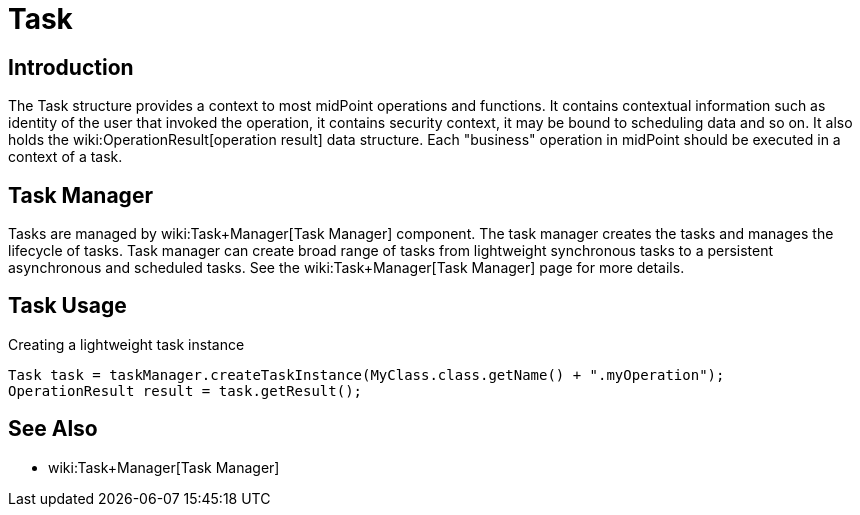 = Task
:page-wiki-name: Task
:page-wiki-metadata-create-user: semancik
:page-wiki-metadata-create-date: 2013-12-03T17:16:26.193+01:00
:page-wiki-metadata-modify-user: peterkortvel@gmail.com
:page-wiki-metadata-modify-date: 2016-02-20T15:41:50.298+01:00


== Introduction

The Task structure provides a context to most midPoint operations and functions.
It contains contextual information such as identity of the user that invoked the operation, it contains security context, it may be bound to scheduling data and so on.
It also holds the wiki:OperationResult[operation result] data structure.
Each "business" operation in midPoint should be executed in a context of a task.


== Task Manager

Tasks are managed by wiki:Task+Manager[Task Manager] component.
The task manager creates the tasks and manages the lifecycle of tasks.
Task manager can create broad range of tasks from lightweight synchronous tasks to a persistent asynchronous and scheduled tasks.
See the wiki:Task+Manager[Task Manager] page for more details.


== Task Usage

.Creating a lightweight task instance
[source,java]
----
Task task = taskManager.createTaskInstance(MyClass.class.getName() + ".myOperation");
OperationResult result = task.getResult();
----


== See Also

* wiki:Task+Manager[Task Manager]